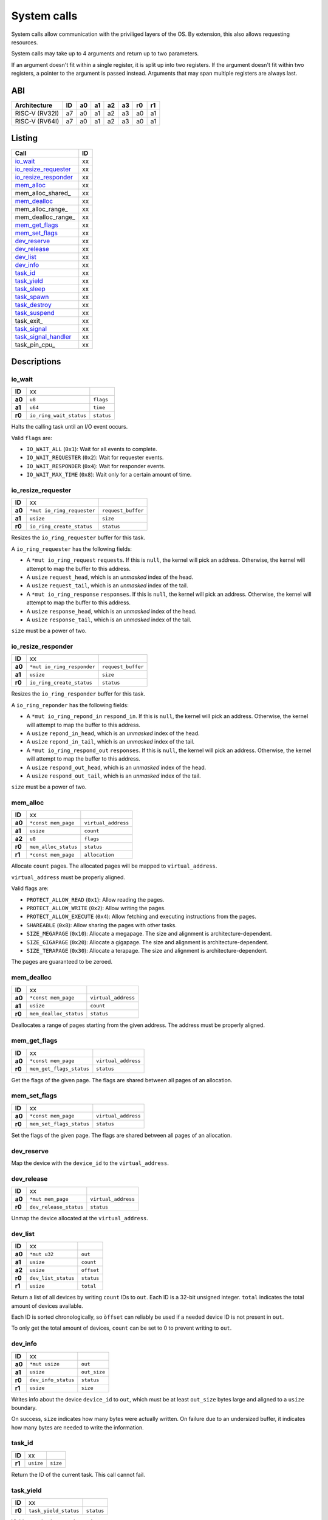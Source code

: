 ============
System calls
============

System calls allow communication with the priviliged layers of the OS. By
extension, this also allows requesting resources.

System calls may take up to 4 arguments and return up to two parameters.

If an argument doesn't fit within a single register, it is split up into two
registers. If the argument doesn't fit within two registers, a pointer to
the argument is passed instead. Arguments that may span multiple registers
are always last.

ABI
~~~

+----------------+----+----+----+----+----+----+----+
| Architecture   | ID | a0 | a1 | a2 | a3 | r0 | r1 |
+================+====+====+====+====+====+====+====+
| RISC-V (RV32I) | a7 | a0 | a1 | a2 | a3 | a0 | a1 |
+----------------+----+----+----+----+----+----+----+
| RISC-V (RV64I) | a7 | a0 | a1 | a2 | a3 | a0 | a1 |
+----------------+----+----+----+----+----+----+----+


Listing
~~~~~~~

+------------------------+----+
|          Call          | ID |
+========================+====+
| io_wait_               | xx |
+------------------------+----+
| io_resize_requester_   | xx |
+------------------------+----+
| io_resize_responder_   | xx |
+------------------------+----+
| mem_alloc_             | xx |
+------------------------+----+
| mem_alloc_shared_      | xx |
+------------------------+----+
| mem_dealloc_           | xx |
+------------------------+----+
| mem_alloc_range_       | xx |
+------------------------+----+
| mem_dealloc_range_     | xx |
+------------------------+----+
| mem_get_flags_         | xx |
+------------------------+----+
| mem_set_flags_         | xx |
+------------------------+----+
| dev_reserve_           | xx |
+------------------------+----+
| dev_release_           | xx |
+------------------------+----+
| dev_list_              | xx |
+------------------------+----+
| dev_info_              | xx |
+------------------------+----+
| task_id_               | xx |
+------------------------+----+
| task_yield_            | xx |
+------------------------+----+
| task_sleep_            | xx |
+------------------------+----+
| task_spawn_            | xx |
+------------------------+----+
| task_destroy_          | xx |
+------------------------+----+
| task_suspend_          | xx |
+------------------------+----+
| task_exit_             | xx |
+------------------------+----+
| task_signal_           | xx |
+------------------------+----+
| task_signal_handler_   | xx |
+------------------------+----+
| task_pin_cpu_          | xx |
+------------------------+----+


Descriptions
~~~~~~~~~~~~

io_wait
'''''''

+--------+-----------------------------+-----------------------+
| **ID** |                          xx |                       |
+--------+-----------------------------+-----------------------+
| **a0** | ``u8``                      | ``flags``             |
+--------+-----------------------------+-----------------------+
| **a1** | ``u64``                     | ``time``              |
+--------+-----------------------------+-----------------------+
| **r0** | ``io_ring_wait_status``     | ``status``            |
+--------+-----------------------------+-----------------------+

Halts the calling task until an I/O event occurs.

Valid ``flags`` are:

* ``IO_WAIT_ALL`` (``0x1``): Wait for all events to complete.

* ``IO_WAIT_REQUESTER`` (``0x2``): Wait for requester events.

* ``IO_WAIT_RESPONDER`` (``0x4``): Wait for responder events.

* ``IO_WAIT_MAX_TIME`` (``0x8``): Wait only for a certain amount of time.


io_resize_requester
'''''''''''''''''''

+--------+----------------------------+----------------------------+
| **ID** |                         xx |                            |
+--------+----------------------------+----------------------------+
| **a0** | ``*mut io_ring_requester`` | ``request_buffer``         |
+--------+----------------------------+----------------------------+
| **a1** | ``usize``                  | ``size``                   |
+--------+----------------------------+----------------------------+
| **r0** | ``io_ring_create_status``  | ``status``                 |
+--------+----------------------------+----------------------------+

Resizes the ``io_ring_requester`` buffer for this task.

A ``io_ring_requester`` has the following fields:

* A ``*mut io_ring_request`` ``requests``. If this is ``null``, the kernel
  will pick an address. Otherwise, the kernel will attempt to map the
  buffer to this address.

* A ``usize`` ``request_head``, which is an *unmasked* index of the head.

* A ``usize`` ``request_tail``, which is an *unmasked* index of the tail.

* A ``*mut io_ring_response`` ``responses``. If this is ``null``, the kernel
  will pick an address. Otherwise, the kernel will attempt to map the
  buffer to this address.

* A ``usize`` ``response_head``, which is an *unmasked* index of the head.

* A ``usize`` ``response_tail``, which is an *unmasked* index of the tail.

``size`` must be a power of two.


io_resize_responder
'''''''''''''''''''

+--------+------------------------------+----------------------------+
| **ID** |                           xx |                            |
+--------+------------------------------+----------------------------+
| **a0** | ``*mut io_ring_responder``   | ``request_buffer``         |
+--------+------------------------------+----------------------------+
| **a1** | ``usize``                    | ``size``                   |
+--------+------------------------------+----------------------------+
| **r0** | ``io_ring_create_status``    | ``status``                 |
+--------+------------------------------+----------------------------+

Resizes the ``io_ring_responder`` buffer for this task.

A ``io_ring_reponder`` has the following fields:

* A ``*mut io_ring_repond_in`` ``respond_in``. If this is ``null``, the kernel
  will pick an address. Otherwise, the kernel will attempt to map the
  buffer to this address.

* A ``usize`` ``repond_in_head``, which is an *unmasked* index of the head.

* A ``usize`` ``repond_in_tail``, which is an *unmasked* index of the tail.

* A ``*mut io_ring_respond_out`` ``responses``. If this is ``null``, the kernel
  will pick an address. Otherwise, the kernel will attempt to map the
  buffer to this address.

* A ``usize`` ``respond_out_head``, which is an *unmasked* index of the head.

* A ``usize`` ``respond_out_tail``, which is an *unmasked* index of the tail.

``size`` must be a power of two.


mem_alloc
'''''''''

+--------+---------------------------+----------------------------+
| **ID** |                        xx |                            |
+--------+---------------------------+----------------------------+
| **a0** | ``*const mem_page``       | ``virtual_address``        |
+--------+---------------------------+----------------------------+
| **a1** | ``usize``                 | ``count``                  |
+--------+---------------------------+----------------------------+
| **a2** | ``u8``                    | ``flags``                  |
+--------+---------------------------+----------------------------+
| **r0** | ``mem_alloc_status``      | ``status``                 |
+--------+---------------------------+----------------------------+
| **r1** | ``*const mem_page``       | ``allocation``             |
+--------+---------------------------+----------------------------+

Allocate ``count`` pages. The allocated pages will be mapped to
``virtual_address``.

``virtual_address`` must be properly aligned.

Valid flags are:

* ``PROTECT_ALLOW_READ`` (``0x1``): Allow reading the pages.

* ``PROTECT_ALLOW_WRITE`` (``0x2``): Allow writing the pages.

* ``PROTECT_ALLOW_EXECUTE`` (``0x4``): Allow fetching and executing
  instructions from the pages.

* ``SHAREABLE`` (``0x8``): Allow sharing the pages with other tasks.

* ``SIZE_MEGAPAGE`` (``0x10``): Allocate a megapage. The size and alignment
  is architecture-dependent.

* ``SIZE_GIGAPAGE`` (``0x20``): Allocate a gigapage. The size and alignment
  is architecture-dependent.

* ``SIZE_TERAPAGE`` (``0x30``): Allocate a terapage. The size and alignment
  is architecture-dependent.


The pages are guaranteed to be zeroed.


mem_dealloc
'''''''''''

+--------+---------------------------+----------------------------+
| **ID** |                        xx |                            |
+--------+---------------------------+----------------------------+
| **a0** | ``*const mem_page``       | ``virtual_address``        |
+--------+---------------------------+----------------------------+
| **a1** | ``usize``                 | ``count``                  |
+--------+---------------------------+----------------------------+
| **r0** | ``mem_dealloc_status``    | ``status``                 |
+--------+---------------------------+----------------------------+

Deallocates a range of pages starting from the given address. The address must
be properly aligned.


mem_get_flags
'''''''''''''

+--------+---------------------------+----------------------------+
| **ID** |                        xx |                            |
+--------+---------------------------+----------------------------+
| **a0** | ``*const mem_page``       | ``virtual_address``        |
+--------+---------------------------+----------------------------+
| **r0** | ``mem_get_flags_status``  | ``status``                 |
+--------+---------------------------+----------------------------+

Get the flags of the given page. The flags are shared between all pages of
an allocation.


mem_set_flags
'''''''''''''

+--------+---------------------------+----------------------------+
| **ID** |                        xx |                            |
+--------+---------------------------+----------------------------+
| **a0** | ``*const mem_page``       | ``virtual_address``        |
+--------+---------------------------+----------------------------+
| **r0** | ``mem_set_flags_status``  | ``status``                 |
+--------+---------------------------+----------------------------+

Set the flags of the given page. The flags are shared between all pages of
an allocation.


dev_reserve
'''''''''''

+--------+---------------------------+----------------------------+
| **ID** |                        xx |                            |
+--------+---------------------------+----------------------------+
| **a0** | ``*mut mem_page``         | ``virtual_address``        |
+--------+---------------------------+----------------------------+
| **a1** | ``usize``                 | ``device_id``              |
+--------+---------------------------+----------------------------+
| **a2** | ``u8``                    | ``flags``                  |
+--------+---------------------------+----------------------------+
| **r0** | ``dev_reserve_status``      | ``status``                 |
+--------+---------------------------+----------------------------+

Map the device with the ``device_id`` to the ``virtual_address``.


dev_release
'''''''''''

+--------+---------------------------+----------------------------+
| **ID** |                        xx |                            |
+--------+---------------------------+----------------------------+
| **a0** | ``*mut mem_page``         | ``virtual_address``        |
+--------+---------------------------+----------------------------+
| **r0** | ``dev_release_status``    | ``status``                 |
+--------+---------------------------+----------------------------+

Unmap the device allocated at the ``virtual_address``.


dev_list
''''''''

+--------+---------------------------+----------------------------+
| **ID** |                        xx |                            |
+--------+---------------------------+----------------------------+
| **a0** | ``*mut u32``              | ``out``                    |
+--------+---------------------------+----------------------------+
| **a1** | ``usize``                 | ``count``                  |
+--------+---------------------------+----------------------------+
| **a2** | ``usize``                 | ``offset``                 |
+--------+---------------------------+----------------------------+
| **r0** | ``dev_list_status``       | ``status``                 |
+--------+---------------------------+----------------------------+
| **r1** | ``usize``                 | ``total``                  |
+--------+---------------------------+----------------------------+

Return a list of all devices by writing ``count`` IDs to ``out``. Each ID is
a 32-bit unsigned integer. ``total`` indicates the total amount of devices
available.

Each ID is sorted chronologically, so ``òffset`` can reliably be used if a
needed device ID is not present in ``out``.

To only get the total amount of devices, ``count`` can be set to 0 to prevent
writing to ``out``.


dev_info
''''''''

+--------+---------------------------+----------------------------+
| **ID** |                        xx |                            |
+--------+---------------------------+----------------------------+
| **a0** | ``*mut usize``            | ``out``                    |
+--------+---------------------------+----------------------------+
| **a1** | ``usize``                 | ``out_size``               |
+--------+---------------------------+----------------------------+
| **r0** | ``dev_info_status``       | ``status``                 |
+--------+---------------------------+----------------------------+
| **r1** | ``usize``                 | ``size``                   |
+--------+---------------------------+----------------------------+

Writes info about the device ``device_id`` to ``out``, which must be at
least ``out_size`` bytes large and aligned to a ``usize`` boundary.

On success, ``size`` indicates how many bytes were actually written. On
failure due to an undersized buffer, it indicates how many bytes are needed
to write the information.


task_id
'''''''

+--------+---------------------------+----------------------------+
| **ID** |                        xx |                            |
+--------+---------------------------+----------------------------+
| **r1** | ``usize``                 | ``size``                   |
+--------+---------------------------+----------------------------+

Return the ID of the current task. This call cannot fail.


task_yield
''''''''''

+--------+---------------------------+----------------------------+
| **ID** |                        xx |                            |
+--------+---------------------------+----------------------------+
| **r0** | ``task_yield_status``     | ``status``                 |
+--------+---------------------------+----------------------------+

Yield control to let any other task run.


task_sleep
''''''''''

+--------+---------------------------+----------------------------+
| **ID** |                        xx |                            |
+--------+---------------------------+----------------------------+
| **a0** | ``u64``                   | ``time``                   |
+--------+---------------------------+----------------------------+
| **r0** | ``task_sleep_status``     | ``status``                 |
+--------+---------------------------+----------------------------+

Suspend the task for the given amount of ``nanoseconds``.


task_spawn
''''''''''

+--------+---------------------------+----------------------------+
| **ID** |                        xx |                            |
+--------+---------------------------+----------------------------+
| **a0** | ``*const new_task``       | ``task_info``              |
+--------+---------------------------+----------------------------+
| **r0** | ``task_spawn_status``     | ``status``                 |
+--------+---------------------------+----------------------------+
| **r1** | ``usize``                 | ``task_id``                |
+--------+---------------------------+----------------------------+

Create a new task with the given file handles, memory pages and user ID
and starts at the ``entry`` point.

The ``new_task`` struct has the following fields:

* ``usize`` ``user_id``.  If ``user_id`` is ``0``, the current UID will
  be used for the new task. Otherwise, if the current UID is ``0`` (i.e.
  ``root``) the task will be assigned the new UID. If it is not ``0``,
  ``NO_PERMISSION`` will be returned if it doesn't match the current UID.

* ``u8`` ``flags`` with the following flags:

  * ``SHARE_RESOURCES`` (``0x1``): The new task will share the same resources
    as that of the current task, which includes memory pages and file handles.
    i.e. if one of both tasks allocates a new memory page / file handle, it
    will also be accessible for the other task. The ``memory_pages`` and
    ``file_handles`` fields will be ignored.

* ``usize`` ``memory_pages_count``

* ``*const mem_page`` ``memory_pages``

* ``usize`` ``file_handles_count``

* ``*const u32`` ``file_handles``. Each entry in ``file_handles`` moves a file
  handle out of the current task and assigns it to the new task. The new file
  handle's ID is the index in the array.


task_destroy
''''''''''''

+--------+---------------------------+----------------------------+
| **ID** |                        xx |                            |
+--------+---------------------------+----------------------------+
| **a0** | ``usize``                 | ``task_id``                |
+--------+---------------------------+----------------------------+
| **a1** | ``u8``                    | ``reason``                 |
+--------+---------------------------+----------------------------+
| **r0** | ``task_destroy_status``   | ``status``                 |
+--------+---------------------------+----------------------------+


task_suspend
''''''''''''

+--------+---------------------------+----------------------------+
| **ID** |                        xx |                            |
+--------+---------------------------+----------------------------+
| **a0** | ``usize``                 | ``task_id``                |
+--------+---------------------------+----------------------------+
| **a1** | ``u8``                    | ``reason``                 |
+--------+---------------------------+----------------------------+
| **r0** | ``task_destroy_status``   | ``status``                 |
+--------+---------------------------+----------------------------+


task_signal
'''''''''''

+--------+---------------------------+----------------------------+
| **ID** |                        xx |                            |
+--------+---------------------------+----------------------------+
| **a0** | ``usize``                 | ``task_id``                |
+--------+---------------------------+----------------------------+
| **a1** | ``u8``                    | ``signal_id``              |
+--------+---------------------------+----------------------------+
| **a2** | ``usize``                 | ``arg0``                   |
+--------+---------------------------+----------------------------+
| **a3** | ``usize``                 | ``arg1``                   |
+--------+---------------------------+----------------------------+
| **r0** | ``task_signal_status``    | ``status``                 |
+--------+---------------------------+----------------------------+

Sends a signal to a task.


task_signal_handler
'''''''''''''''''''

+--------+---------------------------------+--------------------+
| **ID** |                              xx |                    |
+--------+---------------------------------+--------------------+
| **a0** | ``u8``                          | ``signal_id``      |
+--------+---------------------------------+--------------------+
| **a1** | ``*const fn(u8, usize, usize)`` | ``signal_handler`` |
+--------+---------------------------------+--------------------+
| **r0** | ``task_set_handler_status``     | ``status``         |
+--------+---------------------------------+--------------------+
| **r1** | ``*const fn(u8, usize, usize)`` | ``prev_handler``   |
+--------+---------------------------------+--------------------+

Set a handler for a signal. This overrides the default handler.

Passing ``null`` restores the default handler.


